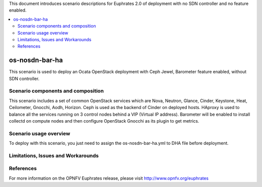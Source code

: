 .. This work is licensed under a Creative Commons Attribution 4.0 International License.
.. http://creativecommons.org/licenses/by/4.0
.. (c) Justin Chi (HUAWEI) and Yifei Xue (HUAWEI)

This document introduces scenario descriptions for Euphrates 2.0 of
deployment with no SDN controller and no feature enabled.

.. contents::
   :depth: 3
   :local:

=====================
os-nosdn-bar-ha
=====================

This scenario is used to deploy an Ocata OpenStack deployment with
Ceph Jewel, Barometer feature enabled, without SDN controller.

Scenario components and composition
===================================

This scenario includes a set of common OpenStack services which are Nova,
Neutron, Glance, Cinder, Keystone, Heat, Ceilometer, Gnocchi, Aodh,
Horizon. Ceph is used as the backend of Cinder on deployed hosts. HAproxy
is used to balance all the services running on 3 control nodes behind a
VIP (Virtual IP address). Barometer will be enabled to install collectd
on compute nodes and then configure OpenStack Gnocchi as its plugin to
get metrics.

Scenario usage overview
=======================

To deploy with this scenario, you just need to assign the
os-nosdn-bar-ha.yml to DHA file before deployment.

Limitations, Issues and Workarounds
===================================

References
==========

For more information on the OPNFV Euphrates release, please visit
http://www.opnfv.org/euphrates
